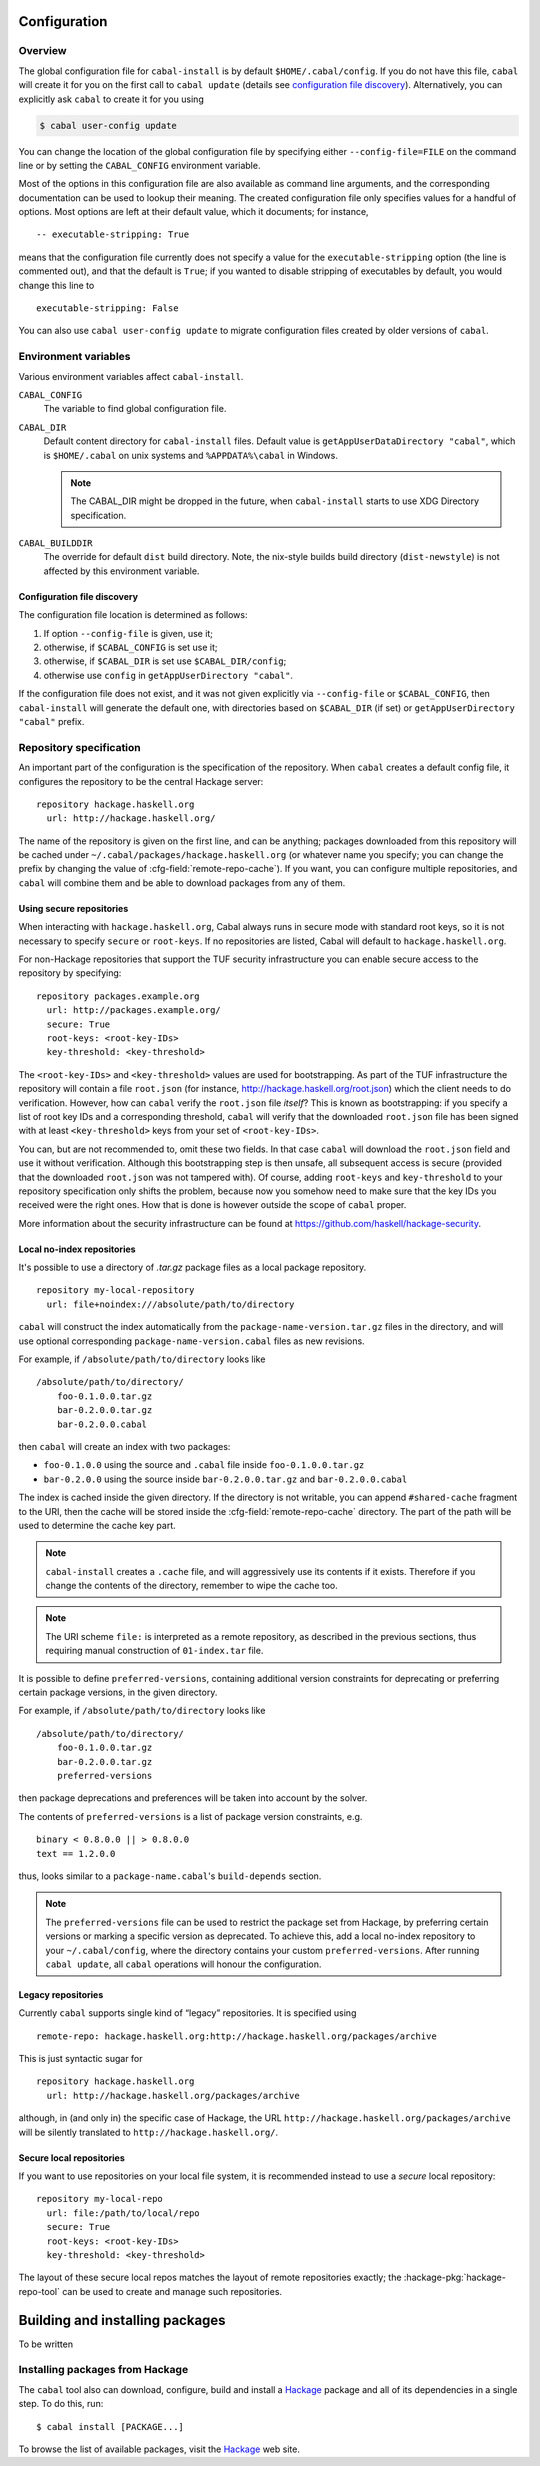 Configuration
=============

.. highlight:: cabal

Overview
--------

The global configuration file for ``cabal-install`` is by default
``$HOME/.cabal/config``. If you do not have this file, ``cabal`` will create
it for you on the first call to ``cabal update``
(details see `configuration file discovery`_).
Alternatively, you can explicitly ask ``cabal`` to create it for you using

.. code-block:: console

    $ cabal user-config update

You can change the location of the global configuration file by specifying
either ``--config-file=FILE`` on the command line or by setting the
``CABAL_CONFIG`` environment variable.

Most of the options in this configuration file are also available as
command line arguments, and the corresponding documentation can be used
to lookup their meaning. The created configuration file only specifies
values for a handful of options. Most options are left at their default
value, which it documents; for instance,

::

    -- executable-stripping: True

means that the configuration file currently does not specify a value for
the ``executable-stripping`` option (the line is commented out), and
that the default is ``True``; if you wanted to disable stripping of
executables by default, you would change this line to

::

    executable-stripping: False

You can also use ``cabal user-config update`` to migrate configuration
files created by older versions of ``cabal``.

Environment variables
---------------------

Various environment variables affect ``cabal-install``.

``CABAL_CONFIG``
   The variable to find global configuration file.

``CABAL_DIR``
   Default content directory for ``cabal-install`` files.
   Default value is ``getAppUserDataDirectory "cabal"``, which is
   ``$HOME/.cabal`` on unix systems and ``%APPDATA%\cabal`` in Windows.

   .. note::

       The CABAL_DIR might be dropped in the future, when
       ``cabal-install`` starts to use XDG Directory specification.

``CABAL_BUILDDIR``
    The override for default ``dist`` build directory.
    Note, the nix-style builds build directory (``dist-newstyle``)
    is not affected by this environment variable.

.. _config-file-discovery:

Configuration file discovery
^^^^^^^^^^^^^^^^^^^^^^^^^^^^

The configuration file location is determined as follows:

1. If option ``--config-file`` is given, use it;
2. otherwise, if ``$CABAL_CONFIG`` is set use it;
3. otherwise, if ``$CABAL_DIR`` is set use ``$CABAL_DIR/config``;
4. otherwise use ``config`` in ``getAppUserDirectory "cabal"``.

If the configuration file does not exist, and it was not given
explicitly via ``--config-file`` or ``$CABAL_CONFIG``, then
``cabal-install`` will generate the default one, with directories
based on ``$CABAL_DIR`` (if set) or ``getAppUserDirectory "cabal"``
prefix.

Repository specification
------------------------

An important part of the configuration is the specification of the
repository. When ``cabal`` creates a default config file, it configures
the repository to be the central Hackage server:

::

    repository hackage.haskell.org
      url: http://hackage.haskell.org/

The name of the repository is given on the first line, and can be
anything; packages downloaded from this repository will be cached under
``~/.cabal/packages/hackage.haskell.org`` (or whatever name you specify;
you can change the prefix by changing the value of
:cfg-field:`remote-repo-cache`). If you want, you can configure multiple
repositories, and ``cabal`` will combine them and be able to download
packages from any of them.

Using secure repositories
^^^^^^^^^^^^^^^^^^^^^^^^^

When interacting with ``hackage.haskell.org``, Cabal always runs in secure mode
with standard root keys, so it is not necessary to specify ``secure`` or
``root-keys``. If no repositories are listed, Cabal will default to
``hackage.haskell.org``.

For non-Hackage repositories that support the TUF security infrastructure you
can enable secure access to the repository by specifying:

::

    repository packages.example.org
      url: http://packages.example.org/
      secure: True
      root-keys: <root-key-IDs>
      key-threshold: <key-threshold>

The ``<root-key-IDs>`` and ``<key-threshold>`` values are used for
bootstrapping. As part of the TUF infrastructure the repository will
contain a file ``root.json`` (for instance,
http://hackage.haskell.org/root.json) which the client needs to do
verification. However, how can ``cabal`` verify the ``root.json`` file
*itself*? This is known as bootstrapping: if you specify a list of root
key IDs and a corresponding threshold, ``cabal`` will verify that the
downloaded ``root.json`` file has been signed with at least
``<key-threshold>`` keys from your set of ``<root-key-IDs>``.

You can, but are not recommended to, omit these two fields. In that case
``cabal`` will download the ``root.json`` field and use it without
verification. Although this bootstrapping step is then unsafe, all
subsequent access is secure (provided that the downloaded ``root.json``
was not tampered with). Of course, adding ``root-keys`` and
``key-threshold`` to your repository specification only shifts the
problem, because now you somehow need to make sure that the key IDs you
received were the right ones. How that is done is however outside the
scope of ``cabal`` proper.

More information about the security infrastructure can be found at
https://github.com/haskell/hackage-security.

Local no-index repositories
^^^^^^^^^^^^^^^^^^^^^^^^^^^

It's possible to use a directory of `.tar.gz` package files as a local package
repository.

::

    repository my-local-repository
      url: file+noindex:///absolute/path/to/directory

``cabal`` will construct the index automatically from the
``package-name-version.tar.gz`` files in the directory, and will use optional
corresponding ``package-name-version.cabal`` files as new revisions.

For example, if ``/absolute/path/to/directory`` looks like
::

    /absolute/path/to/directory/
        foo-0.1.0.0.tar.gz
        bar-0.2.0.0.tar.gz
        bar-0.2.0.0.cabal

then ``cabal`` will create an index with two packages:

- ``foo-0.1.0.0`` using the source and ``.cabal`` file inside
  ``foo-0.1.0.0.tar.gz``
- ``bar-0.2.0.0`` using the source inside ``bar-0.2.0.0.tar.gz``
  and ``bar-0.2.0.0.cabal``

The index is cached inside the given directory. If the directory is not
writable, you can append ``#shared-cache`` fragment to the URI,
then the cache will be stored inside the :cfg-field:`remote-repo-cache` directory.
The part of the path will be used to determine the cache key part.

.. note::
    ``cabal-install`` creates a ``.cache`` file, and will aggressively use
    its contents if it exists. Therefore if you change the contents of
    the directory, remember to wipe the cache too.

.. note::
    The URI scheme ``file:`` is interpreted as a remote repository,
    as described in the previous sections, thus requiring manual construction
    of ``01-index.tar`` file.

It is possible to define ``preferred-versions``, containing additional version constraints
for deprecating or preferring certain package versions, in the given directory.

For example, if ``/absolute/path/to/directory`` looks like
::

    /absolute/path/to/directory/
        foo-0.1.0.0.tar.gz
        bar-0.2.0.0.tar.gz
        preferred-versions

then package deprecations and preferences will be taken into account by the solver.

The contents of ``preferred-versions`` is a list of package version constraints, e.g.
::

    binary < 0.8.0.0 || > 0.8.0.0
    text == 1.2.0.0

thus, looks similar to a ``package-name.cabal``'s ``build-depends`` section.

.. note::
    The ``preferred-versions`` file can be used to restrict the package set from Hackage, by preferring
    certain versions or marking a specific version as deprecated. To achieve this, add a
    local no-index repository to your ``~/.cabal/config``, where the directory contains your custom
    ``preferred-versions``. After running ``cabal update``, all ``cabal`` operations will honour the
    configuration.

Legacy repositories
^^^^^^^^^^^^^^^^^^^

Currently ``cabal`` supports single kind of “legacy” repositories.
It is specified using

::

    remote-repo: hackage.haskell.org:http://hackage.haskell.org/packages/archive

This is just syntactic sugar for

::

    repository hackage.haskell.org
      url: http://hackage.haskell.org/packages/archive

although, in (and only in) the specific case of Hackage, the URL
``http://hackage.haskell.org/packages/archive`` will be silently
translated to ``http://hackage.haskell.org/``.

Secure local repositories
^^^^^^^^^^^^^^^^^^^^^^^^^

If you want to use repositories on your local file system, it is
recommended instead to use a *secure* local repository:

::

    repository my-local-repo
      url: file:/path/to/local/repo
      secure: True
      root-keys: <root-key-IDs>
      key-threshold: <key-threshold>

The layout of these secure local repos matches the layout of remote
repositories exactly; the :hackage-pkg:`hackage-repo-tool`
can be used to create and manage such repositories.

.. _installing-packages:

Building and installing packages
================================

To be written

Installing packages from Hackage
--------------------------------

The ``cabal`` tool also can download, configure, build and install a
`Hackage`_ package and all of its
dependencies in a single step. To do this, run:

::

   $ cabal install [PACKAGE...]

To browse the list of available packages, visit the `Hackage`_ web site.

.. _Hackage: https://hackage.haskell.org/
